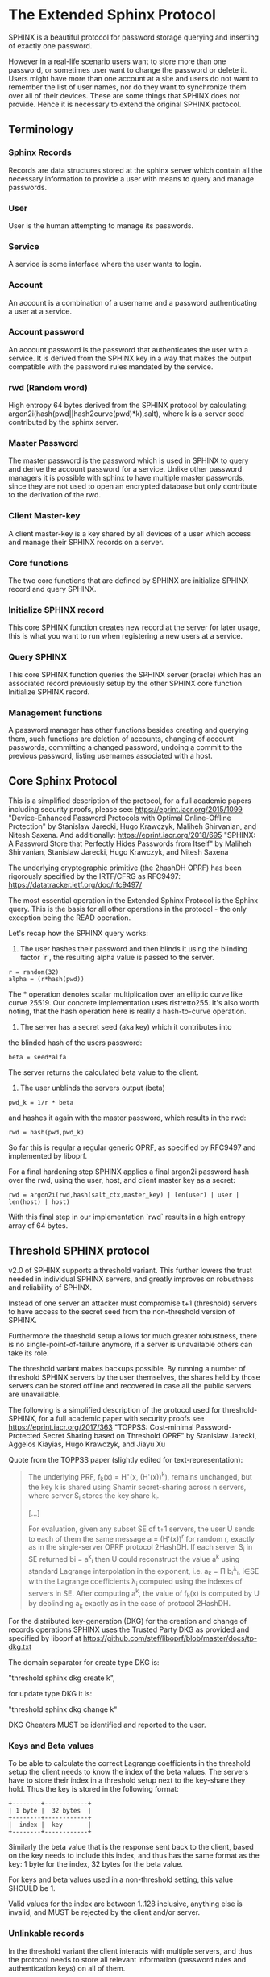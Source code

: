 * The Extended Sphinx Protocol

SPHINX is a beautiful protocol for password storage querying and
inserting of exactly one password.

However in a real-life scenario users want to store more than one
password, or sometimes user want to change the password or delete it.
Users might have more than one account at a site and users do not want
to remember the list of user names, nor do they want to synchronize
them over all of their devices. These are some things that SPHINX does
not provide. Hence it is necessary to extend the original SPHINX
protocol.

** Terminology
*** Sphinx Records
Records are data structures stored at the sphinx server
which contain all the necessary information to provide a user with
means to query and manage passwords.
*** User
User is the human attempting to manage its passwords.
*** Service
A service is some interface where the user wants to login.
*** Account
An account is a combination of a username and a password
authenticating a user at a service.
*** Account password
An account password is the password that authenticates the user with a
service. It is derived from the SPHINX key in a way that makes the
output compatible with the password rules mandated by the service.
*** rwd (Random word)
High entropy 64 bytes derived from the SPHINX protocol by calculating:
argon2i(hash(pwd||hash2curve(pwd)*k),salt), where k is a server seed
contributed by the sphinx server.
*** Master Password
The master password is the password which is used in SPHINX to query
and derive the account password for a service. Unlike other password
managers it is possible with sphinx to have multiple master passwords,
since they are not used to open an encrypted database but only
contribute to the derivation of the rwd.
*** Client Master-key
A client master-key is a key shared by all devices of a user which
access and manage their SPHINX records on a server.
*** Core functions
The two core functions that are defined by SPHINX are initialize SPHINX
record and query SPHINX.
*** Initialize SPHINX record
This core SPHINX function creates new record at the server for later
usage, this is what you want to run when registering a new users at a
service.
*** Query SPHINX
This core SPHINX function queries the SPHINX server (oracle) which has
an associated record previously setup by the other SPHINX core
function Initialize SPHINX record.
*** Management functions
A password manager has other functions besides creating and querying
them, such functions are deletion of accounts, changing of account
passwords, committing a changed password, undoing a commit to the
previous password, listing usernames associated with a host.

** Core Sphinx Protocol

This is a simplified description of the protocol, for a full academic
papers including security proofs, please see:
https://eprint.iacr.org/2015/1099 "Device-Enhanced Password Protocols
with Optimal Online-Offline Protection" by Stanislaw Jarecki, Hugo
Krawczyk, Maliheh Shirvanian, and Nitesh Saxena. And additionally:
https://eprint.iacr.org/2018/695 "SPHINX: A Password Store that
Perfectly Hides Passwords from Itself" by Maliheh Shirvanian,
Stanislaw Jarecki, Hugo Krawczyk, and Nitesh Saxena

The underlying cryptographic primitive (the 2hashDH OPRF) has been
rigorously specified by the IRTF/CFRG as RFC9497:
https://datatracker.ietf.org/doc/rfc9497/

The most essential operation in the Extended Sphinx Protocol is the
Sphinx query. This is the basis for all other operations in the
protocol - the only exception being the READ operation.

Let's recap how the SPHINX query works:

1. The user hashes their password and then blinds it using the blinding
   factor `r`, the resulting alpha value is passed to the server.

#+BEGIN_SRC
 r = random(32)
 alpha = (r*hash(pwd))
#+END_SRC

The * operation denotes scalar multiplication over an elliptic curve
like curve 25519. Our concrete implementation uses ristretto255. It's
also worth noting, that the hash operation here is really a
hash-to-curve operation.

2. The server has a secret seed (aka key) which it contributes into
the blinded hash of the users password:

#+BEGIN_SRC
 beta = seed*alfa
#+END_SRC

The server returns the calculated beta value to the client.

3. The user unblinds the servers output (beta)
#+BEGIN_SRC
 pwd_k = 1/r * beta
#+END_SRC

and hashes it again with the master password, which results in
the rwd:

#+BEGIN_SRC
 rwd = hash(pwd,pwd_k)
#+END_SRC

So far this is regular a regular generic OPRF, as specified by RFC9497 and
implemented by liboprf.

For a final hardening step SPHINX applies a final argon2i password hash over
the rwd, using the user, host, and client master key as a secret:

#+BEGIN_SRC
 rwd = argon2i(rwd,hash(salt_ctx,master_key) | len(user) | user | len(host) | host)
#+END_SRC

With this final step in our implementation `rwd` results in a high entropy
array of 64 bytes.

** Threshold SPHINX protocol

v2.0 of SPHINX supports a threshold variant. This further lowers the
trust needed in individual SPHINX servers, and greatly improves on
robustness and reliability of SPHINX.

Instead of one server an attacker must compromise t+1 (threshold)
servers to have access to the secret seed from the non-threshold
version of SPHINX.

Furthermore the threshold setup allows for much greater robustness,
there is no single-point-of-failure anymore, if a server is
unavailable others can take its role.

The threshold variant makes backups possible. By running a number of
threshold SPHINX servers by the user themselves, the shares held by
those servers can be stored offline and recovered in case all the
public servers are unavailable.

The following is a simplified description of the protocol used for
threshold-SPHINX, for a full academic paper with security proofs see
https://eprint.iacr.org/2017/363 "TOPPSS: Cost-minimal
Password-Protected Secret Sharing based on Threshold OPRF" by
Stanislaw Jarecki, Aggelos Kiayias, Hugo Krawczyk, and Jiayu Xu

Quote from the TOPPSS paper (slightly edited for text-representation):

#+BEGIN_QUOTE
The underlying PRF, f_k(x) = H"(x, (H'(x))^k), remains unchanged, but the
key k is shared using Shamir secret-sharing across n servers, where server S_i
stores the key share k_i.

[...]

For evaluation, given any subset SE of t+1 servers, the user U sends
to each of them the same message a = (H'(x))^r for random r, exactly as
in the single-server OPRF protocol 2HashDH. If each server S_i in SE
returned bi = a^k_i then U could reconstruct the value a^k using standard
Lagrange interpolation in the exponent, i.e. a_k = Π b_i^λ_i, i∈SE  with
the Lagrange coefficients λ_i computed using the indexes of servers in
SE. After computing a^k, the value of f_k(x) is computed by U by
deblinding a_k exactly as in the case of protocol 2HashDH.
#+END_QUOTE

For the distributed key-generation (DKG) for the creation and change
of records operations SPHINX uses the Trusted Party DKG as provided
and specified by liboprf at
https://github.com/stef/liboprf/blob/master/docs/tp-dkg.txt

The domain separator for create type DKG is:

    "threshold sphinx dkg create k",

for update type DKG it is:

    "threshold sphinx dkg change k"

DKG Cheaters MUST be identified and reported to the user.

*** Keys and Beta values

To be able to calculate the correct Lagrange coefficients in the
threshold setup the client needs to know the index of the beta
values. The servers have to store their index in a threshold setup
next to the key-share they hold. Thus the key is stored in the
following format:

#+BEGIN_EXAMPLE
+--------+------------+
| 1 byte |  32 bytes  |
+--------+------------+
|  index |  key       |
+--------+------------+
#+END_EXAMPLE

Similarly the beta value that is the response sent back to the client,
based on the key needs to include this index, and thus has the same
format as the key: 1 byte for the index, 32 bytes for the beta value.

For keys and beta values used in a non-threshold setting, this value
SHOULD be 1.

Valid values for the index are between 1..128 inclusive, anything else
is invalid, and MUST be rejected by the client and/or server.

*** Unlinkable records

In the threshold variant the client interacts with multiple servers,
and thus the protocol needs to store all relevant information
(password rules and authentication keys) on all of them.

It is a desirable security property to have all related records on
all the servers to be unlinkable. Just like all the records belonging
to the same user are unlinkable (if the userlist feature is disabled)
in the non-threshold variant, having the records belonging to the same
account on the threshold servers provides an extra cost multiplier for
any attacker having access to multiple leaked threshold SPHINX
databases. Since all the records are unlinkable, an attacker must be
test all possible combinations of records if they want to reconstruct
any secret SPHINX key. And even if they are able to do so, all they
managed is to reduce the security of the threshold variant to the
security of the non-threshold variant in this case. Unlinkable records
thus create another obstacle for attackers that is essentially a
combinatorial explosion.

Besides the shares that are stored on the servers, the servers also
store the public authentication key for management operations. This
key is unique for all servers and records, this is achieved by
including servers name in the record ID (see below for details), as
all servers have different names so will all record IDs be different.

The other data that all servers need to store are the password
rules. These are encrypted, all with the same key, but with MUST use
different nonces, and thus should also be unlinkable.

*** Threshold Management Operations

Management operations (change, delete, commit, undo) MUST operate on
all shares, otherwise they become desynchronized and lead to
inconsistencies and failure to recover passwords.

* The Extended Sphinx Protocol Details

In the following sections we specify our extensions we added to the
core Sphinx Protocol and why we did so.

** Password rules

The output of the core sphinx protocol (at least in our instantiation)
is an array of 64 random bytes. Most services are not expecting binary
data (although they should!) and the worse ones even have some rules
of what kind of character classes to expect or forbid, or how long the
password should be. In order to store these per-service password rules
without having to sync this across different devices used by a user we
store these per-service password rules on the sphinx server.

We extended the core Sphinx Protocol by having the server send along
the password rules together with the beta value at the end of step two
of the core sphinx protocol - so that the client can derive the
correct password.

Rules are compacted in the following way:

#+BEGIN_EXAMPLE
|---+---+---+---+---+---+---+---+---+---+---+---+---+---+---+---|
| 0 | 1 | 2 | 3 | 4 | 5 | 6 | 7 | 8 | 9 | a | b | c | d | e | f |
|---+---+---+---+---+---+---+---+---+---+---+---+---+---+---+---|
|       password size       | U | L | D |' '| ! | " | # | $ | % |
|---------------------------+---+---+---+---+-------------------|

|---+---+---+---+---+---+---+---+---+---+---+---+---+---+---+---|
|10 |11 |12 |13 |14 |15 |16 |17 |18 |19 |1a |1b |1c |1d |1e |1f |
|---+---+---+---+---+---+---+---+---+---+---+---+---+---+---+---|
| & | ' | ( | ) | * | + | , | - | . | / | : | ; | < | = | > | ? |
|---------------------------+---+---+---+---+-------------------|

|---+---+---+---+---+---+---+---+---+---+---+---+---+---+---+---|
|20 |21 |22 |23 |24 |25 |26 |27 |28 |29 |2a |2b |2c |2d |2e |2f |
|---+---+---+---+---+---+---+---+---+---+---+---+---+---+---+---|
| @ | [ | \ | ] | ^ | _ | ` | { | | | } | ~ |    check-digit    |
|---------------------------+---+---+---+---+-------------------|

and a 64 byte long xor mask.
#+END_EXAMPLE

The longest password we can derive out of 64 bytes, is 155 chars long if only
digits are allowed, but maximum 109 for only lower-case or upper-case letters
only, and max 86 chars for all alphanumerical characters. Thus 7 bits are
enough to encode the size of a password, if you really need to store an
all-numeric password that is longer than 128 chars, you might want to review
the reasons for this...

The bits 7-9 encode the character classes: upper-case, lower-case,
digits.

Bits 0xa - 0x2a are a boolean array storing if a particular symbol is
allowed or not.

*** Check digit

The check-digit is a 5 bit number that is used as a simple check if
the derived password is correct or not. There is a 1/32 chance that a
wrong password goes on undetected. The check-digit is calculated as
such:

#+BEGIN_SRC
  check-digit = blake2b("sphinx check digit context", rwd, 1)[0] & 0x1f
#+END_SRC

*** rwd to ASCII conversion

The conversion from the 64 byte array to an ASCII printable string
containing only the characters allowed by the rules interprets the 64
bytes as an integer in big-endian order and then encodes it base-n,
where n is the number of characters allowed by the rules. The digits
are in the order - if allowed -: upper-case, lower-case, digits, and
the symbols in the order as they are listed in the compacted rules
blob.

In pseudo-code:

#+BEGIN_SRC python
    v = int.from_bytes(rwd, 'big')
    result = ''
    while (size > 0 and len(result) < size) or (size == 0 and v > 0):
        idx = v % len(chars)
        v //= len(chars)
        result = chars[idx] + result
    return result
#+END_SRC


*** RWD Xor Masks and Pre-defined Account Passwords

Since the conversion from the binary rwd to the ASCII account password
is simple arithmetic it is also possible to reverse. This allows us to
calculate the binary rwd that SPHINX should output in order to
generate a specified password. It is however not possible do actually
make SPHINX output this value directly. In order to allow certain
non-random pre-defined passwords to be output by SPHINX we xor the rwd
with the xor mask from the rules blob. Normally the xor mask is also
totally random, and thus the output of the SPHINX query is thus also
totally random. If the user specifies a pre-defined password during
Create or Change operations, we first calculate backwards the target
rwd that would produce that pre-defined output, and then we xor this
target-rwd with the rwd of the SPHINX query and store the result in the
xor mask. It is important to notice, that the maximum length of such
pre-definied output passwords is maximum 77 characters long.

__Warning__ this mode generates passwords that violate the security
guarantees of the SPHINX protocol and should be avoided if
possible. This mode only exists as a convience function and as such is
a perfect example of convenience weakening security.

Converting a base-n number back into an rwd is as simple as the
following example pseudo-code:
#+BEGIN_SRC python
    le_str = string[::-1]
    result = sum(chars.find(le_str[i]) * len(chars)**i for i in range(len(le_str)))
    return int.to_bytes(result, 64, 'big')
#+END_SRC

Xor masks (can) have another purpose, they can ensure that in fact all
character classes requested in the rules are actually satisfied. When
a create or change operation generates a new password that does not
satisfy all rules, then randomly choosing a new xor mask until all
rules are satisfied can quickly and transparently guarantee that all
rules are satisfied. This is quicker than requesting the server (or
running a full DKG again) to generate a new seed. However this SHOULD
only be applied at account passwords that are longer than 8, otherwise
the different character class rules can introduce a bias that makes it
slightly easier to bruteforce the account password.

** Encrypted blobs

Although Password Rules contain little information, we decided to keep
them confidential from the server, some special combination of rules
might leak information regarding which service this password
authenticates to.

The symmetric encryption key (aka sealkey) for blobs - used for
protecting password rules and user records (see later) - is derived
from the client master-key (see below) as follows:

#+BEGIN_SRC
   enc_key = blake2b("sphinx encryption key", masterkey)
#+END_SRC

Encryption/decryption of blobs is done using
`crypto_aead_xchacha20poly1305_ietf_encrypt()`.
Thus all encrypted blobs are prefixed with a 24
bytes nonce and extended with a 16 bytes authentication tag.

Blobs are prepended with an authenticated but unencrypted version
byte. The value 0x00 is representing v1 records, and the value 0x01 is
representing v2 records, the most important difference between these
two is that v2 records have 64 byte xormasks instead of 32 bytes as
used by v1 records.

** The client master-key

As mentioned in the previous "Encrypted blobs" section the sealkeys are
derived from a client master-key.

Although SPHINX itself is a protocol which does not require any state
stored at the client. It lends itself to use SPHINX itself to
authenticate any management operation. Unfortunately this means that
the server would be able to mount offline bruteforce attacks against
the master password, and hence it is not possible to use SPHINX to
authenticate with a SPHINX server directly without throwing out one of
the most important security guarantees of the SPHINX protocol.

A possible solution is to introduce state in the client, which can be
used to create a simple and boring-crypto wrapper around SPHINX, and
it also helps solve a few other challenges.

We decided for this solution and thus our Extended Sphinx Protocol
requires a master-key at the client. This key must be synched to other
devices that belong to the same user in case the user wants to use the
same accounts on multiple devices. This master-key can (and should) be
backed up by the user to provide access to their passwords and to be
able to manage them.

It is important to note that the passwords themselves to not depend in
any way on this master-key. The master-key is only used for generating
the record IDs, to derive authentication keys for management
operations and to generate encryption keys for the encryption of user
and rules blobs.

For more information on what the loss of confidentiality of this
master-key means see our section: Bruteforce attacks against our
Sphinx implementation.

** Record IDs

In order to store different accounts, we need to be able to refer to
them somehow. Record IDs should be calculated by the client in the
following way:

#+BEGIN_EXAMPLE
   id_key = blake2b("sphinx host salt", masterkey)
   id = blake2b(user||host||sphinx server name, id_key)
#+END_EXAMPLE

The id_key is necessary to prohibit guessing IDs and pre-computation
dictionary attacks against these ids.

This way of generating record ids should also protect against phishing
as long as the hostname is directly taken from the URL-bar, it should
not match the correct hostname, and thus the protocol will fail
because no appropriate record is found. The lack of a record where you
expect one is also a warning-sign for being phished.

The inclusion of the SPHINX server name in the hash of the ID ensures
that the ID is unique depending on the server it belongs to. This
makes the records unlinkable across servers, which is especially
useful in case of a threshold SPHINX setup. An attacker having access
to t threshold servers records will be unable to know which record on
each of the compromised servers belongs to the same ID and thus can be
used to reassemble a record, forcing the attacker to bruteforce-
combine also the shares.

** Authentication

The following management operations require authentication: Change,
Change DKG, Commit, Undo, Delete, Read.

Authentication always starts with a basic Sphinx query, so that in
case the client uses Authentication-keys with master passwords (see
above) it can derive the correct key depending on the master
password. Since this is always executed the server does not learn
which kind of authentication key method the client uses.

When the server sends back the `beta` value from it's part of the
Sphinx query, it also sends along a random nonce to the client.

The client derives its authentication key, and signs the nonce, then
sends back the signature to the server. The server takes the
authentication public key from the Sphinx record and verifies the
signature over the nonce with this authentication public key. If this
verification fails, the server aborts, otherwise it resumes control to
the management operation requested.

** Authentication keys for management operations

Management operations change the records stored at the sphinx server,
these need to be somehow authenticated to prevent denial of service
for legitimate users. The following operations are authenticated:
Change, Commit, Undo, Delete, Userlist

Updates to user records need to be signed with the private key for
which the corresponding pub key is already stored at the user record.

Our protocol provides two authentication mechanisms, one requiring
knowledge of the master password for a record, the other one only
requires knowledge of the client secret. Both have their benefits and
drawbacks.

If the authentication succeeds the server responds with a message
"auth" prefixed with the big-endian 16 bit length: '\x00\x04auth' In
case of failure the token is "fail" and similarly prefixed with the
length: '\x00\x04fail'.

*** Authentication-keys without master passwords

If the rwd_keys configuration option is set to false, management
operations are authenticated in the following way:

When creating a new record, the client sends along a unique pubkey,
that is used to authenticate all later management operations. The
pubkey is generated as such:

#+BEGIN_SRC
  key0 = blake2b("sphinx signing key", masterkey)
  seed = blake2b(key0, id)
  pk, sk = e25519_keypair(seed)
#+END_SRC

The parameter id used to calculate key1 is the record id, we use this
to derive unique keys for each record that cannot be linked to other
keys derived from the same master key. Note that the use of the `id`
parameter, and the fact that the calculation of it also utilizes the
name of the SPHINX server results in unique keys for the same record
across all threshold SPHINX servers. This means that also the
authentication public keys are unlinkable not only across users and
records, but also servers.

Drawback of this method is that anyone with the master key can
enumerate accounts at the sphinx server and run authenticated
management operations against them. However in this case the attacker
neither learns the master nor the account password, this can only be
used to cause a denial of service by deleting the record or changing
the server seed.

*** Authentication-keys with master passwords

If the configuration option rwd_keys is enabled, then the rwd is also
added to the key:

#+BEGIN_SRC
  key0 = blake2b("sphinx signing key", masterkey)
  key1 = blake2b(key0, id)
  seed = blake2b(key1, rwd)
  pk, sk = e25519_keypair(seed)
#+END_SRC

The rwd is the raw output of the SPHINX protocol, and by mixing it
into the authentication key we make sure only users knowing the master
password can execute management operations. Note again that due to the
inclusion of the ID and it being dependent on the SPHINX server name,
this key is also unique across all servers and records, making them
unlinkable.

The drawback of this authentication method is that this allows anyone
with the authentication public key, the sphinx seed (both of which are
on the server) and the client master key to mount an offline
bruteforce attack against the master password.

** Sphinx Records

Sphinx records are referenced by the record ID. All Sphinx Records
stored at the sphinx server have the following three components:

   - the sphinx seed (aka OPRF key)
   - authentication public key
   - encrypted password rules

The seed (also referred to as simply the - OPRF - "key"), is the secret
component which during the Sphinx Query is contributed by the server
to the final rwd. In v2 this is a 33 byte array, with the first byte
denoting the index of the share in the threshold setup, if this is a
key for a non-threshold setup this value is 1. The index byte can only
have valid values 1..128 inclusive, other values are invalid. The
remaining 32 bytes are the ristretto255 scalar value, that is used as
the key in the OPRF for the server-side evaluation.

The authentication public key is a unique ed25519 key used to
authenticate management operations on this record.

The encrypted password rules are also unique due to the unique nonce
used on each server in case of a threshold SPHINX setup.

** User records

A convenience function by password managers is to offer the user the
list of usernames known by the manager when logging into a site. While
not strictly necessary, it is a feature that users expect. In our
extended protocol we provide a special kind of record, which we call
user records, these are encrypted blobs, which contain a list of
usernames. The record id for these records is generated as normal
records, with the user component provided as an empty string.

Clients might opt to not use User records, if this is not desired,
then during any protocol run that accesses user records, the client
SHOULD send a record ID of all zeros, and the server will skip user
record handling.

Our extended protocol provides a READ primitive to fetch these blobs,
however writing these blobs is only possible implicitly through the
CREATE and DELETE sphinx record management operations. It is of course
possible to create some bogus SPHINX entry, just to store some
"secret" instead of a username in the user record, but the protection
of these records is not very strong, there are countless better
methods to do so.

The usernames in these records a separated by 0x0 bytes, and the whole
record cannot be bigger than (64KB - 40) bytes - the 40 bytes are
reserved for the nonce and authentication tag of encrypted
blobs. Furthermore these user records are prefixed by their length in
2 bytes network order, but these two bytes do not count towards the
maximum size of the user record. The structure of these encrypted user
record blobs thus looks like this:

#+BEGIN_EXAMPLE
+--------------+----------+------------+--------------------+
| 2 bytes      | 24 bytes | n bytes    | 16 bytes           |
|--------------+----------+------------+--------------------|
| size of blob | nonce    | ciphertext | authentication tag |
+--------------+----------+------------+--------------------+
#+END_EXAMPLE

** The Extended Sphinx Protocol Messages

The following operations make up the extended protocol:

  - Create: create a new record
  - Create DKG: create a new threshold SPHINX record by running a DKG
  - Get: query a record
  - Change: change the seed and update the password rules and auth pubkey
    associated with the record
  - Change DKG: change the record in a threshold setup by running a DKG
  - Commit: activate the changed seed, password rules and auth pubkey,
    saving a backup copy of the previous values
  - Undo: restore the backup seed, password rules and auth pubkey
    activated by a Commit operation.
  - Delete: delete a record
  - Read: query the list of registered users with a host

The user needs a client master-key and their master password to
successfully address records and to authenticate management operations.

** Initial messages

All initial messages (except the `read`, `create` and `*_dkg`
operations) sent from the client to the server have the same
structure:

#+BEGIN_SRC
   u8   ratelimit_opcode
   u8   opcode
   u8   id[32]
   u8   alpha[32]
#+END_SRC

All operations - except the create and the create dkg operations - are
subject to ratelimiting, and the initial message is part of the puzzle
that must be solved, before the operation can be processed. For the
create operations there is no ratelimit and hence the initial message
for `create` and `create_dkg` operations lacks the first
`ratelimit_op` field.

The `create_dkg` operation has one extra field, the DKG message 0:

#+BEGIN_SRC
   u8   opcode     = 0xf0
   u8   id[32]
   u8   alpha[32]
   u8   msg0[177]
#+END_SRC

Since there is no rwd necessary - only the client master-key - for
querying the user list the initial message of the read operation is
lacking the last `alpha` member.

The ratelimit_opcodes are the following:

#+BEGIN_SRC
CHALLENGE_CREATE = 0x5a
CHALLENGE_VERIFY = 0xa5
#+END_SRC

Here `CHALLENGE_CREATE` requests a new ratelimiting challenge, and
`CHALLENGE_VERIFY` presents a solution. For more information on
ratelimiting see the dedicated chapter below.

The opcodes for the messages are the following:

#+BEGIN_SRC
CREATE     =  0x00
READ       =  0x33
UNDO       =  0x55
GET        =  0x66
V1GET      =  0x69
COMMIT     =  0x99
CHANGE_DKG =  0xa0
CHANGE     =  0xaa
CREATE_DKG =  0xf0
V1DELETE   =  0xf9
DELETE     =  0xff
#+END_SRC

The `id` member of the message is the record ID as specified above,
and the `alpha` value is the hashed and blinded master password as
required by the sphinx Protocol.

** TLS

All messages between the client and the sphinx server are conducted
over a TLS connection. The original SPHINX protocol was supposed to
not need any extra encryption - since the blinding itself already
provides confidentiality. However already the fact that the sphinx
records need to be indexed by some identifier break this nice property
of the original SPHINX protocol. Using TLS provides confidentiality
against passive attackers collecting statistics about which IDs are
being used.

** Management Operations

*** Creation of records

Creation of a record is a quite straight-forward matter:

 1. The client initiates a CREATE operation on the server - including
    a run of the SPHINX Query (see above), but the server instead of
    loading a sphinx seed (which doesn't exist yet) just generates one
    randomly or engages in a TP-DKG with all other servers in case of
    a threshold configuration.
 2. The client derives the encryption and authentication key. The
    password rules are encrypted and appended to the authentication
    public key. The auth pubkey and the encrypted rules are signed
    with the auth private key and sent to the server
 3. If the userlist feature is enabled the client updates the user
    record (see below) for this host, requesting the current user
    record or the all-null record to signal skipping of this step if
    userlists are disabled by the client. If userlists are enabled the
    client decrypts the userlist received from the server, and
    appending the new user to this record, finally sending the
    encrypted blob back to the server.
 4. If everything went well, the server stores the pubkey and the
    password generation rules next to the seed already generated in
    the first step of the CREATE operation.
 4. Finally the client uses the rwd to derive the password using the
    password rules, and returns the newly generated account password
    to the user.

Notable is that neither ratelimiting nor authentication happen during
creation - (note there is authentication when updating the user
record, but not when creating a user record).

*** Changing of passwords/records

 1. Changing of a record requires authentication.
 2. Successful authentication is followed by the client initiating a
    second Sphinx Query - possibly with a changed master password and
    also sending along a newly encrypted password rules blob. This
    allows a client - if required - to change either of these, but
    they can also stay the same.
 3. The server generates a new sphinx seed (either randomly or
    engaging in a TP-DKG with all other servers) and executes its part
    of the Sphinx query on it - sending back the resulting `beta`
    value to the client.
 4. The client can finish the Sphinx query using the new sphinx
    rwd. Using this it can generate a new authentication key-pair (if
    the rwd is included in it). It signs the new public key with the
    new secret key - just to prove ownership of this keypair, and
    sends the signed public key back to the server. note when the
    setting rwd_keys is set to false, no new key is generated, but the
    old one must still be sent to the server.
 5. The server checks if the public key can be used to verify the
    signature over it, if successful the server stores the new sphinx
    seed, the new auth public key and the new encrypted password rules
    blob marking them all as `new` - still keeping the original values
    active. If all this succeeds the server finally sends back the
    string "ok" to the client.
 6. Upon receiving the "ok" message from the server, the client using
    the possibly changed password rules derives the new rwd from the
    result of the second sphinx query and returns the new password to
    the user.

The above procedure allows a user to change or keep their master
password, or to change the password rules if needed. But it is also
possible to just generate a new password by keeping the old values,
the fact that the server generates a new sphinx seed guarantees that
the new password will be different from the old one.

Also notable is, that this operation in fact does not change the
password despite its name, it merely generates a new one, which still
needs to be activated using the Commit operation. Client
implementations MAY automatically call Commit after a successful
Change operation.

*** Commit new record

To allow for errors during the changing of passwords on a service, the
old password is still active until the user commits the change, which
effectively replaces the current record with the new one.

The Commit operation is a simple flow, it starts with an
authentication using the current master password if required by the
rwd_keys setting. And if this succeeds the server replaces the current
record. The old password, authentication public key and password rules
are marked as old, in case the change of the password fails and the
account is still stuck with the old password, the Commit operation can
be reverted by the Undo operation.

*** Undo commit record

To allow for errors during the changing of passwords on a service, the
old user record is retained after the user commits the change. This
allows to revert the Commit and use the old password. This function is
provided in case the password change at the service fails for some
reason.

Undoing is a simple flow and very similar to the Commit operation, it
starts with and authentication using the currently active master
password if this is required by the rwd_keys setting. If the
authentication succeeds the server marks the current record as
new. The current password, authentication public key and password
rules are replaced bye the old one. The Undo operation can be redone
by the Commit operation to accomodate confusion when updating an
account password.

*** Deletion of keys

The Delete operation deletes a sphinx record and updates the user
record. The operation starts with an authentication, if it succeeds it
optionally - depending on the userlist configuration value - updates
the user record and finally deletes the sphinx record.

** User Record Operations

The record id for user ids is calculated similarly to sphinx record
ids, with the only difference that the username is set to an empty
string.

The special user record id of all-nulls is reserved for skipping the
operation on user records.

*** Reading of user records

Reading of user is a simple flow which after successful authentication
returns the encrypted user record blob.

*** Updating of user records

Updating user records can only be done by creating or deleting sphinx
records. During an create or delete operation:

 1. An update is initiated by sending the user record id to the
    server.

 2. The server responds with the user record if there is such, or an
    empty user record if there is none. User records are always
    prefixed with 2 bytes representing their size, empty user records
    are thus signaled by responding with two zero bytes.

If there was no existing user record, then a create user record flow
is executed:

The client
  1. derives an authentication key-pair for this user record.
  2. it encrypts the user name as an encrypted blob.
  3. This blob is prefixed with its size represented by 2 bytes in network order.
  4. The prefixed blob is concatenated after the public authentication key.
  5. This is then signed by the authentication secret key.
  6. And finally this sent to the server

In pseudo-code this looks as such
#+BEGIN_SRC
  id = getid(host)
  authkey, pubkey = getauthkey(id)
  send(signed_message(authkey, pubkey || (uint16_t) sizeof(blob) || blob))
#+END_SRC

The server:
 1. receives the authentication pubkey, the size of the blob, the
    blob itself, and the signature over the whole message.
 2. using the authentication pubkey the server verifies the
    signature, if this verification fails the server aborts.
 3. the server stores the auth pubkey and the user record blob under
    the user record id.

If there already was an existing user record, then an update user
record flow is executed which is simpler than the create flow, since
we do not have to generate or send authentication keys.

The client
   1. decrypts the user record blob sent by the server
   2. it adds the new user to the decrypted list of users
   3. it encrypts the list of users into an encrypted user record blob
   4. the encrypted user record blob is prefixed by its size
      represented in two bytes in network order.
   5. the size-prefixed blob is signed by the authentication key
   6. the signed blob is sent to the server.

In pseudo-code this looks as such
#+BEGIN_SRC
  id = getid(host)
  authkey, pubkey = getauthkey(id)
  send(signed_message(authkey, (uint16_t) sizeof(blob) || blob))
#+END_SRC

The server:
   1. receives the size of the blob, the blob, and the signature over
      this.
   2. it loads the authentication public key from the user record
   3. it then verifies the signature over the blob, if this
      verification fails the server aborts.
   3. it stores the user record blob under the user record id.

** Weaknesses

1. When using server side user-lists the server can correlate which
   records belong to the same user and target server. This can be
   disabled by sending an all-zero record id for the userlists, which
   skips user records processing.
2. Server can collect usage statistics on sphinx records.
3. Management operations have unique communication patterns, even
   through the TLS encryption it can be deduced which operation is
   being run. The info leakage is due to the size and direction of
   data being passed between the server and the client.
4. When updating user records the requested record (if it exists) is
   returned without any authentication. It is thus possible to use a
   create sphinx record and then send an arbitrary user record id, the
   update user record flow can then be aborted by just closing the
   connection, or sending an invalid user record that cannot be
   authenticated by the pubkey known to the server. The server in this
   case will abort the update user record and the create sphinx record
   operation without changing anything. And thus it is possible for an
   attacker to circumvent the authentication required during the READ
   operation.
5. The change operation leaks if a client is configured to use the rwd
   in the authentication. If the rwd is included in the auth key then
   a new unique public auth key is generated, if rwd is not used in
   the auth key, then the old and new public key are the same. A
   threshold mitigates the offline bruteforce threat, but not the
   infoleak threat (which leaks this info to all servers anyway).

* Bruteforce attacks against our Sphinx implementation

Given the following abstract model of the SPHINX protocol:

#+BEGIN_EXAMPLE
  Sphinx(seed) <--<[get password]--> Client(secret) <--[login]--> Server(userdb)
      ^                                  ^                            ^
       \----------------------------> Attacker <---------------------/
#+END_EXAMPLE

If SPHINX is deployed in a threshold setup the compromise of as much
servers is necessary to reach the threshold. Compromising less servers
than enough to reaching the threshold is equivalent to not
compromising a server in the single-server setup.t

** None of the 3 parties are compromised

We know that simply bruteforcing the user password on the Server is
infeasable for the attacker, since the server password is independent
and of high entropy.

Lacking any other information makes any online bruteforce attacks
involving the Sphinx storage also unfeasable since the user ids under
which the seeds are stored an practially ungueassable.

** The Sphinx storage is compromised and the attacker has access to the Sphinx seeds.

An attacker can only run online attacks against the Server to recover
a single login password to the Server recovering also the master
password. The following defenses can make an attack more difficult by:

  a) using unique master passwords for each account - which is
     unreasonable.
  b) using a few master passwords, one for less valuable, and a few
     for high value accounts.
  c) using a memory-hard password hashing function on the Client,
     which also the attacker has to use - slowing down the attack.
  d) rate-limiting on the Server.
  e) Account lock-down after a certain threshold of failed logins.

Of these defenses a) and b) are up to the user to implement, c) is
implemented in our library using argon2i and d) and e) is up to the
Server to implement.

It is worth noting, that in our Sphinx implementation, the userids for
the Sphinx seeds are derived from a client-secret. Thus an attacker
having access to the Sphinx seeds but none of the client secrets, has
no way of knowing which seed belongs to which user/server account, and
thus make the online queries shots in the dark.

** The Client secret is available to the attacker

This can happen for example by leaking your client secret while
scanning it as a QR code.

Using a leaked client secret an attacker can enumerate the
username/host combinations known by a sphinx server. This attack is
online-bruteforce only though, although a dictionary can significantly
aid such an attack.

Having recovered an ID allows an attacker to mount an online
bruteforce attack against the master password. This attack requires
the attacker to first do an online query to the Sphinx server then
using the derived password in an online query against the Server to
check if the derived password is correct, thus revealing the master
password.

The only obvious defense against this attack is ratelimiting and
(b)locking bruteforce attackers in the enumeration phase and the
master password recovery phase.

** The Service user db is leaked

Lacking the Client secret makes any online bruteforce attacks
involving the Sphinx storage unfeasable since the user ids under
which the seeds are stored an practially ungueassable.

** Both the Client secret and the Server user db is available to the attacker

Online Bruteforcing the master password means the attacker first
- using the Client secret - finds an existing userid on the Sphinx
storage belonging to a username/server pair. The attacker then uses
online the Sphinx storage to derive the candidate password and then
validates the candidate online against the Server with the guessed
username.

To defend against this case we can deploy rate-limiting on both the
Sphinx storage and the Server.

** The Server is compromised and the user db is available to the attacker

  a) offline dictionary attacks against the Server password are infeasable,
     since the Server password is unique and of high entropy.

  b) Online attacks against the master password are possible, and are
     similar to the Online attack against the master password in the
     case where the Client Secret and the Server user db is
     compromised without a need to do online verification against the
     Server, thus making this attack slightly easier than the online
     master password guessing attack than that case.

To protect against case b) the attacker can be slowed down by
 - using a memory-hard password hashing function in the protocol,
   which in our implementation is argon2i.
 - deploying a rate-limiter at the Sphinx storage.

** Both the Sphinx Storage and a Client secret are available to the attacker

In this case the attacker can bruteforce the userids using the client
secret to figure out which seed belongs to which username at which
server. Having found out a seed belonging to the client secret enables
an attacker to mount an offline bruteforce attack against the master
password belonging to this account. The attacker simply calculates the
OPRF directly without the blinding ( hash(master + hash(master)*seed)),
derives the client signing key from it and the client secret, and
checks if the resulting client signing pubkey is the same as stored
with the seed.

** Both the Sphinx Storage and the Servers user db is available to the attacker

The attacker does not know which sphinx seeds contribute to which
passwords in the Server user db. This means the attacker can run ab
offline bruteforce attack in which each seed must be bruteforced
against all the target accounts from the server user
database. Although this can be parallelized the attacker is slowed
down by the memory-hard password hashing function which is used in our
implementation.

** Lucky jackpot: The Sphinx seeds, the Client secret and the Server user db is available to the attacker

Using the Client seed and the usernames in the Server user db the
attacker can trivially find out which Sphinx seed belongs to which
Server user db account. The attacker then can recover the master
password used for this specific account by running a targeted offline
bruteforce attack. Having recovered the master password, the attacker
can offline bruteforce the other username/server combinations of the
Sphinx seeds that share the same master password and Client secret,
and thus recover all Server username/password/hostnames that share the
same master password.

* Rate-limiting the Sphinx Storage

In the section "Bruteforce attacks against our Sphinx implementation",
we identified three cases when the Sphinx storage is not available to
the attacker an online bruteforce attack can be futher slowed down by
deploying rate-limiting.

** IP address based rate-limiting

IP address-based rate-limiting is a common measure. It is supported at
the kernel level, but also on application level there are solutions
for this (e.g. haproxy). However the problem with ip-based
rate-limiting is that it does not protect against botnets with many
different ip addresses, and if the server to be protected also can be
reached via TOR or via IPv6, in the latter case attackers can simply
exploit a /64 address space or even more. On the other hand, IP based
rate-limiting is computationally very cheap, and can be done without
changing the sphinx protocol. It can be a simple defense-in-depth
measure.

** UserID based rate-limiting

Another approach could be to rate-limit access to userids. The problem
with querying the Sphinx password store is that the password store has
no knowledge whether the users password input is correct or not. Thus
we cannot limit only failing attempts. This also means we need to
store state about number of access within a time-window and
exponentially increase or decay a rate-limit.

** Proof-of-Work client puzzles

Another approach could be to require the client to solve a small
puzzle before the Sphinx server processes any requests.

It must be noted, that - in the case of an online bruteforce attack -
the client must already compute one elliptic curve scalar
multiplication before the request, and one scalar multiplication, one
scalar modular invert and one argon2i password hash after receiving
the response from the sphinx server. While the Sphinx server only
needs to do one scalar multiplication thus the server load is smaller
than the client load..

An important aspect is that the cost to verify the client puzzle must
be negligible, but solving the puzzle must be hard. The Equihash
protocol[1] seems to be a suitable candidate for such since it can be
tuned to various difficulties and it provides also memory hardness.

[1] https://eprint.iacr.org/2015/946

Equihash client puzzles can be applied against requests based on IP
addresses or UserIds with a dynamic difficulty based on number of
access within a certain time-window.

An open question remains whether to prohibit offline precomputation of
equihash puzzles or not. Pre-computation could be prohibited by the
Sphinx storage providing a nonce to a rate-limited client. The
drawback is, that this nonce needs to be preserved by the Sphinx
storage for the duration of the connection and this adds one extra
round-trip to the protocol and ties up one worker process possibly
leading to quick resource exhaustion. However it would allow to abort
any request where the puzzle is not solved in time. An alternative
approach would be the non-interactive approach, where the puzzle is
the session transcript consisting of the userid and the blinded
password together with a fresh timestamp, this approach would not
require extra round-trips nor maintaining state at the Sphinx storage,
but it would allow precomputation for an attacker.

** Rate-limiting in the threshold setting

A client must solve all rate-limit puzzles in time to be able to
interact with the SPHINX servers, in case of increased puzzle
difficulty in combination with large threshold values can lead to
significant strain on the client.

** Equihash puzzle-wrapped Sphinx

The current implementation of the wraps our Extended Sphinx protocol
in the following way.

0. The server has three configuration settings that affect the speed
   at which the ratelimiting gets more difficult or easier:
   - rl_decay: decrease ratelimiting difficulty for each full rl_decay
     seconds passed without any requests coming in.
   - rl_threshold: increase difficulty after rl_threshold attempts if not decaying
   - rl_gracetime: when checking freshness of puzzle solution, allow
     this extra gracetime in addition to the hardness max solution
     time

   The server also has a private puzzle key, with which it signs
   puzzles using a keyed blake2b hash.

1. all operations - except create, which makes no sense to
   bruteforce - are wrapped in the ratelimiting protocol.

2. a client prepares their Extended Sphinx request, and if it is not a
   create operation prepends it with a 0x5a byte - which requests the
   server to respond with a challenge. This is sent to the sphinx oracle.
   (note create requests do not have a 0x5a prefix, and get directly handled)

3. The server recognizing the 0x5a prefix as a ratelimiting puzzle
   request, checks if the userid in the extended sphinx request has
   already a ratelimiting context available and either loads it or
   creates one with the easiest possible difficulty. A corrupted
   context is automatically set to the most difficult hardness.

4. If a correct context was loaded the hardness is either decayed or
   (slowly) increased.

   If the previous ratelimiting request was recorded longer than
   rl_decay seconds ago, the difficulty is decreased by each full
   rl_decay epoch that has passed since the last request.

   If the last recorded rate-liming request was less than rl_decay
   seconds ago, we increase a counter in the context, if this counter
   is greater than rl_threshold we reset this counter and increase the
   difficulty of the puzzle by one level.

5. Based on the context difficulty level the puzzle is created as following:

   The original request and the equihash parameters - based on the
   context difficulty level - n and k (both unsigned 8bit integers) are
   concatenated with a 32bit timestamp. Using the servers puzzle key this
   concatenation is then signed using a keyed blake2b hash. The hash is
   appended to the concatenation forming the challenge.

#+BEGIN_SRC
   challenge = n || k || timestamp
   sig = blake2b(key, request || challenge)
   challenge = challenge || sig
#+END_SRC

6. The challenge is sent to the client, the socket is closed.

7. The clients solves the equihash puzzle for the n and k parameters
   from the challenge, and uses the challenge concatenated to the
   original request as the seed.

8. The client opens up a new connection to the server (the previous
   connection was closed by the server at the end of step 6.)
   and sends the following message:
#+BEGIN_SRC
   '\xa5' || challenge || request || solution
#+END_SRC

9. The server recognizing the 0xa5 prefix, first reads the challenge
   and the original request. The signature over the request and
   challenge is verified, the server aborts if this does not succeed.

10. The server verifies that the timestamp in the challenge is not
    older than a difficulty-dependent timeout plus the configuration
    value rl_gracetime. These timeouts are measured by the average
    time to solve the challenge on a raspberry pi 1 - except the ones
    that require more than 256MB of ram, those values are extrapolated
    from the measurements that fit into this memory. If the timestamp
    is older than the timeout plus the gracetime, the server aborts.

11. The server reads also the solution from the network and verifies
    it, if the verification fails, the server aborts.

12. The server hands over the original request to the extended sphinx
    protocol handler.
